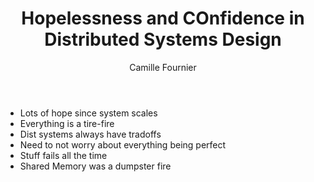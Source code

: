 #+TITLE: Hopelessness and COnfidence in Distributed Systems Design
#+AUTHOR: Camille Fournier

- Lots of hope since system scales
- Everything is a tire-fire
- Dist systems always have tradoffs
- Need to not worry about everything being perfect
- Stuff fails all the time 
- Shared Memory was a dumpster fire

